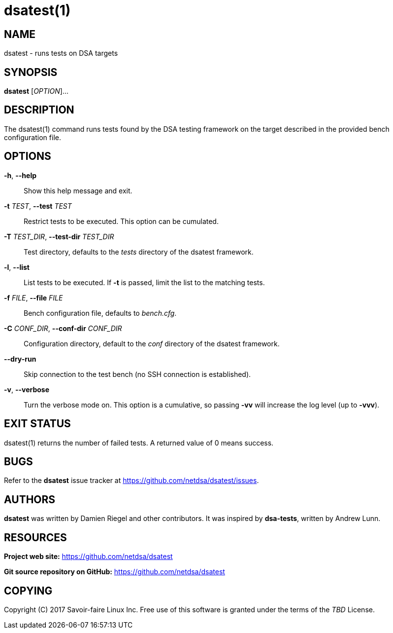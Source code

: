 = dsatest(1)

== NAME

dsatest - runs tests on DSA targets

== SYNOPSIS

*dsatest* [_OPTION_]...

== DESCRIPTION

The dsatest(1) command runs tests found by the DSA testing framework on the target described in the provided bench configuration file.

== OPTIONS

*-h*, *--help*::
Show this help message and exit.

*-t* _TEST_, *--test* _TEST_::
Restrict tests to be executed.
This option can be cumulated.

*-T* _TEST_DIR_, *--test-dir* _TEST_DIR_::
Test directory, defaults to the _tests_ directory of the dsatest framework.

*-l*, *--list*::
List tests to be executed.
If *-t* is passed, limit the list to the matching tests.

*-f* _FILE_, *--file* _FILE_::
Bench configuration file, defaults to _bench.cfg_.

*-C* _CONF_DIR_, *--conf-dir* _CONF_DIR_::
Configuration directory, default to the _conf_ directory of the dsatest framework.

*--dry-run*::
Skip connection to the test bench (no SSH connection is established).

*-v*, *--verbose*::
Turn the verbose mode on.
This option is a cumulative, so passing *-vv* will increase the log level (up to *-vvv*).

== EXIT STATUS

dsatest(1) returns the number of failed tests.
A returned value of 0 means success. 

== BUGS

Refer to the *dsatest* issue tracker at https://github.com/netdsa/dsatest/issues.

== AUTHORS

*dsatest* was written by Damien Riegel and other contributors.
It was inspired by *dsa-tests*, written by Andrew Lunn.

== RESOURCES

*Project web site:* https://github.com/netdsa/dsatest

*Git source repository on GitHub:* https://github.com/netdsa/dsatest

== COPYING

Copyright \(C) 2017 Savoir-faire Linux Inc.
Free use of this software is granted under the terms of the _TBD_ License.
